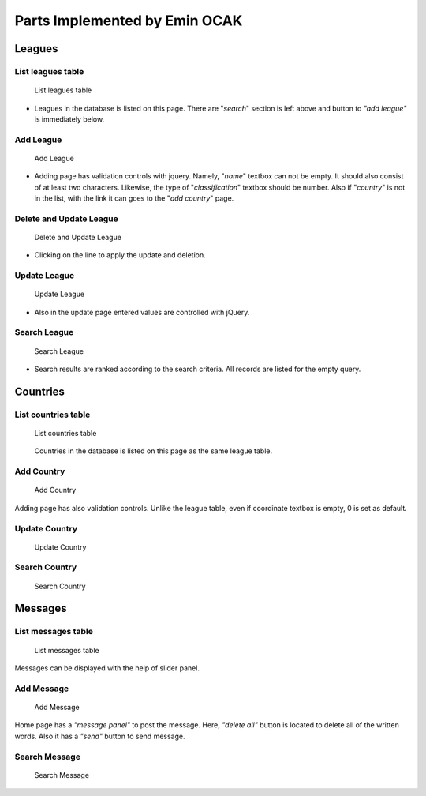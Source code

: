 Parts Implemented by Emin OCAK
==============================
Leagues
~~~~~~~
List leagues table
------------------
   .. figure:: leagues.png
      :width: 100 %
      :align: center
      :height: 250px
      :alt: leagues list

      List leagues table
* Leagues in the database is listed on this page. There are "*search*" section is left above and button to *"add league"* is immediately below.

Add League
----------
   .. figure:: add_league.png
      :scale: 100 %
      :align: center
      :alt: add league into leagues table

      Add League
* Adding page has validation controls with jquery. Namely, "*name*" textbox can not be empty. It should also consist of at least two characters. Likewise, the type of "*classification*" textbox should be number. Also if "*country*" is not in the list, with the link it can goes to the "*add country*" page.

Delete and Update League
------------------------
   .. figure:: delete_edit_league.png
      :width: 100 %
      :align: center
      :height: 150px
      :alt: delete or update league from leagues table

      Delete and Update League
* Clicking on the line to apply the update and deletion.

Update League
-------------
   .. figure:: update_league.png
      :scale: 100 %
      :alt: update league
      :align: center

      Update League
* Also in the update page entered values are controlled with jQuery.

Search League
-------------
   .. figure:: search_league.png
      :width: 100 %
      :align: center
      :height: 150px
      :alt: search league

      Search League
* Search results are ranked according to the search criteria. All records are listed for the empty query.

Countries
~~~~~~~~~
List countries table
--------------------
   .. figure:: countries.png
      :width: 100 %
      :align: center
      :height: 250px
      :alt: countries list

      List countries table
   Countries in the database is listed on this page as the same league table.

Add Country
-----------
   .. figure:: add_country.png
      :scale: 100 %
      :align: center
      :alt: add country into countries table

      Add Country
Adding page has also validation controls. Unlike the league table, even if coordinate textbox is empty, 0 is set as default.

Update Country
--------------
   .. figure:: update_country.png
      :scale: 100 %
      :alt: update country
      :align: center

      Update Country

Search Country
--------------
   .. figure:: search_country.png
      :width: 100 %
      :align: center
      :height: 250px
      :alt: search country

      Search Country

Messages
~~~~~~~~
List messages table
-------------------
   .. figure:: messages.png
      :width: 100 %
      :align: center
      :height: 300px
      :alt: messages list

      List messages table
Messages can be displayed with the help of slider panel.

Add Message
-----------
   .. figure:: add_message.png
      :scale: 100 %
      :align: center
      :alt: add message into messages table

      Add Message
Home page has a *"message panel"* to post the message. Here, *"delete all"* button is located to delete all of the written words. Also it has a *"send"* button to send message.

Search Message
--------------
   .. figure:: search_message.png
      :width: 100 %
      :align: center
      :height: 250px
      :alt: search message

      Search Message






